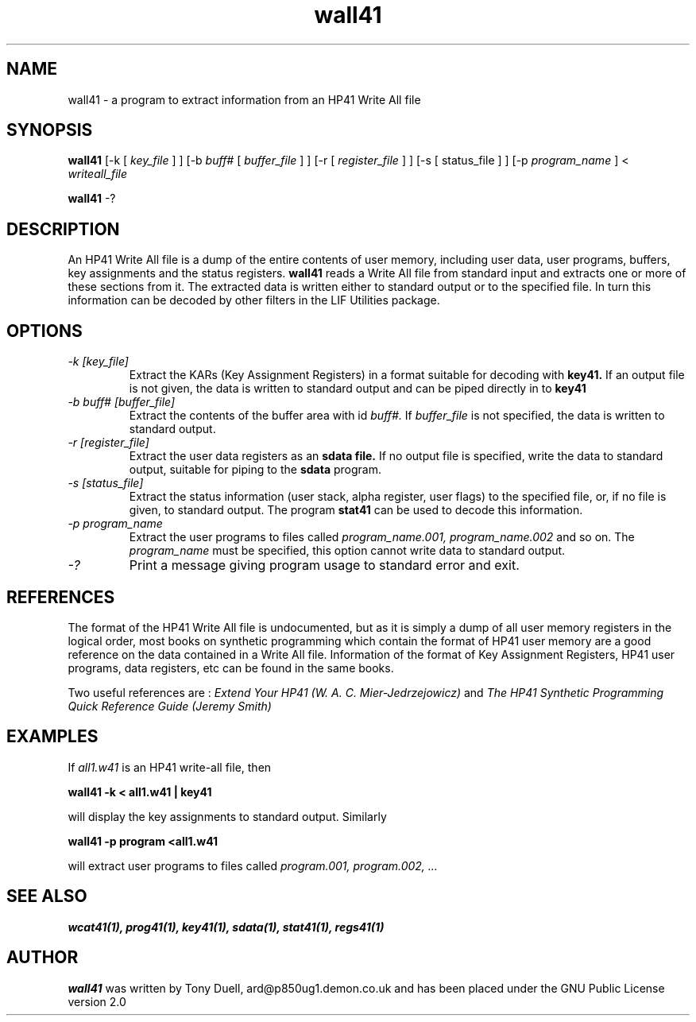 .TH wall41 1 23-December-2000 "LIF Utilities" "LIF Utilities"
.SH NAME
wall41 \- a program to extract information from an HP41 Write All file
.SH SYNOPSIS
.B wall41
[\-k [
.I key_file
] ] [\-b
.I buff#
[
.I buffer_file
] ] [\-r [
.I register_file
] ] [\-s [
status_file
] ] [\-p
.I program_name
] < 
.I writeall_file
.PP
.B wall41
\-?
.SH DESCRIPTION
An HP41 Write All file is a dump of the entire contents of user memory, 
including user data, user programs, buffers, key assignments and the 
status registers.
.B wall41
reads a Write All file from standard input and extracts one or more of 
these sections from it. The extracted data is written either to standard 
output or to the specified file. In turn this information can be decoded 
by other filters in the LIF Utilities package.
.SH OPTIONS
.TP
.I \-k [key_file]
Extract the KARs (Key Assignment Registers) in a format suitable for 
decoding with 
.B key41.
If an output file is not given, the data is written to standard output 
and can be piped directly in to
.B key41
.TP 
.I \-b buff# [buffer_file]
Extract the contents of the buffer area with id
.I buff#.
If 
.I buffer_file
is not specified, the data is written to standard output.
.TP
.I \-r [register_file]
Extract the user data registers as an 
.B sdata file.
If no output file is specified, write the data to standard output, 
suitable for piping to the 
.B sdata
program.
.TP 
.I \-s [status_file]
Extract the status information (user stack, alpha register, user flags) 
to the specified file, or, if no file is given, to standard output. The 
program
.B stat41
can be used to decode this information.
.TP
.I \-p program_name
Extract the user programs to files called
.I program_name.001, program_name.002
and so on. The 
.I program_name
must be specified, this option cannot write data to standard output.
.TP
.I \-?
Print a message giving program usage to standard error and exit.
.SH REFERENCES
The format of the HP41 Write All file is undocumented, but as it is simply
a dump of all user memory registers in the logical order, most books on
synthetic programming which contain the format of HP41 user memory are a
good reference on the data contained in a Write All file. Information of
the format of Key Assignment Registers, HP41 user programs, data
registers, etc can be found in the same books. 
.PP 
Two useful references are :
.I Extend Your HP41 (W. A. C. Mier-Jedrzejowicz)
and
.I The HP41 Synthetic Programming Quick Reference Guide (Jeremy Smith)
.SH EXAMPLES
If 
.I all1.w41
is an HP41 write-all file, then
.PP
.B wall41 -k < all1.w41 | key41
.PP
will display the key assignments to standard output. Similarly
.PP
.B wall41 -p program <all1.w41
.PP
will extract user programs to files called
.I program.001, program.002, ...
.SH SEE ALSO
.B wcat41(1), prog41(1), key41(1), sdata(1), stat41(1), regs41(1)
.SH AUTHOR
.B wall41
was written by Tony Duell, ard@p850ug1.demon.co.uk and has been placed 
under the GNU Public License version 2.0
